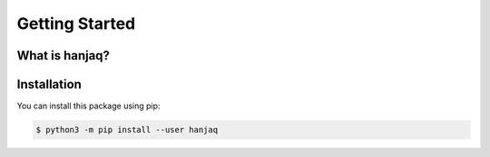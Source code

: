 ===============================================================================
Getting Started
===============================================================================

-------------------------------------------------------------------------------
What is hanjaq?
-------------------------------------------------------------------------------


-------------------------------------------------------------------------------
Installation
-------------------------------------------------------------------------------

You can install this package using pip:

.. code-block:: sh

    $ python3 -m pip install --user hanjaq
